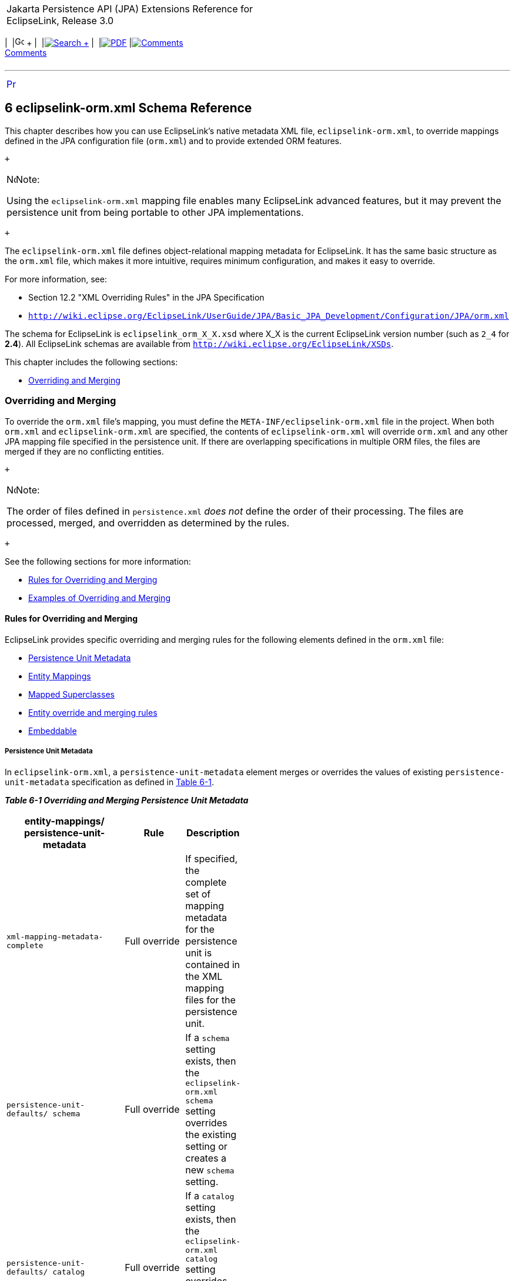 [[cse]][[top]]

[width="100%",cols="<50%,>50%",]
|=======================================================================
a|
Jakarta Persistence API (JPA) Extensions Reference for EclipseLink,
Release 3.0

 a|
[cols=",^,,^,,^,^",]
|=======================================================================
|  |image:../../../dcommon/images/contents.png[Go To Table Of
Contents,width=16,height=16] + | 
|link:../../../[image:../../../dcommon/images/search.png[Search] +
] | 
|link:../../eclipselink_jpa_extensions.pdf[image:../../../dcommon/images/pdf_icon.png[PDF]]
|link:#disqus_thread[image:../../../dcommon/images/comments.png[Comments] +
Comments]
|=======================================================================

|=======================================================================

'''''

[cols="^,",]
|=======================================================================
|link:persistenceproperties_ref.htm[image:../../../dcommon/images/larrow.png[Previous,width=16,height=16]]
| 
|=======================================================================

[[TLJPA688]] [[sthref1245]]

6 eclipselink-orm.xml Schema Reference
--------------------------------------

[[TLJPA54097]]

This chapter describes how you can use EclipseLink's native metadata XML
file, `eclipselink-orm.xml`, to override mappings defined in the JPA
configuration file (`orm.xml`) and to provide extended ORM features.

 +

[width="100%",cols="<100%",]
|=======================================================================
a|
image:../../../dcommon/images/note_icon.png[Note,width=16,height=16]Note:

Using the `eclipselink-orm.xml` mapping file enables many EclipseLink
advanced features, but it may prevent the persistence unit from being
portable to other JPA implementations.

|=======================================================================

 +

The `eclipselink-orm.xml` file defines object-relational mapping
metadata for EclipseLink. It has the same basic structure as the
`orm.xml` file, which makes it more intuitive, requires minimum
configuration, and makes it easy to override.

For more information, see:

* Section 12.2 "XML Overriding Rules" in the JPA Specification
* `http://wiki.eclipse.org/EclipseLink/UserGuide/JPA/Basic_JPA_Development/Configuration/JPA/orm.xml`

The schema for EclipseLink is `eclipselink_orm_X_X.xsd` where X_X is the
current EclipseLink version number (such as `2_4` for *2.4*). All
EclipseLink schemas are available from
`http://wiki.eclipse.org/EclipseLink/XSDs`.

This chapter includes the following sections:

* link:#BGBBEIEA[Overriding and Merging]

[[BGBBEIEA]][[TLJPA689]]

Overriding and Merging
~~~~~~~~~~~~~~~~~~~~~~

To override the `orm.xml` file's mapping, you must define the
`META-INF/eclipselink-orm.xml` file in the project. When both `orm.xml`
and `eclipselink-orm.xml` are specified, the contents of
`eclipselink-orm.xml` will override `orm.xml` and any other JPA mapping
file specified in the persistence unit. If there are overlapping
specifications in multiple ORM files, the files are merged if they are
no conflicting entities.

 +

[width="100%",cols="<100%",]
|=======================================================================
a|
image:../../../dcommon/images/note_icon.png[Note,width=16,height=16]Note:

The order of files defined in `persistence.xml` _does not_ define the
order of their processing. The files are processed, merged, and
overridden as determined by the rules.

|=======================================================================

 +

See the following sections for more information:

* link:#BGBJBFDH[Rules for Overriding and Merging]
* link:#BGBGFDDF[Examples of Overriding and Merging]

[[BGBJBFDH]][[TLJPA690]]

Rules for Overriding and Merging
^^^^^^^^^^^^^^^^^^^^^^^^^^^^^^^^

EclipseLink provides specific overriding and merging rules for the
following elements defined in the `orm.xml` file:

* link:#BGBFCDBF[Persistence Unit Metadata]
* link:#BGBDIICB[Entity Mappings]
* link:#BGBIAAAH[Mapped Superclasses]
* link:#BGBJAIBF[Entity override and merging rules]
* link:#BGBIJGGA[Embeddable]

[[BGBFCDBF]][[TLJPA691]]

Persistence Unit Metadata
+++++++++++++++++++++++++

In `eclipselink-orm.xml`, a `persistence-unit-metadata` element merges
or overrides the values of existing `persistence-unit-metadata`
specification as defined in link:#BGBGIFHH[Table 6-1].

[[TLJPA692]][[sthref1246]][[BGBGIFHH]]

*_Table 6-1 Overriding and Merging Persistence Unit Metadata_*

[width="47%",cols="<62%,<38%,<",options="header",]
|=======================================================================
|*entity-mappings/ persistence-unit-metadata* |*Rule* |*Description*
|`xml-mapping-metadata- complete` |Full override |If specified, the
complete set of mapping metadata for the persistence unit is contained
in the XML mapping files for the persistence unit.

|`persistence-unit-defaults/ schema` |Full override |If a `schema`
setting exists, then the `eclipselink-orm.xml` `schema` setting
overrides the existing setting or creates a new `schema` setting.

|`persistence-unit-defaults/ catalog` |Full override |If a `catalog`
setting exists, then the `eclipselink-orm.xml` `catalog` setting
overrides the existing setting or creates a new `catalog` setting

|`persistence-unit-defaults/ access` |Full override |If an `access`
setting exists, then the `eclipselink-orm.xml` `access` setting
overrides the existing setting, or creates a new `access` setting.

|`entity-mappings/persistence-unit-metadata/persistence-unit-defaults/cascade- persist`
|Full override |If a `cascade-persist` setting exists, then the
`eclipselink-orm.xml` `cascade-persist` setting overrides the existing
setting or creates a new `cascade-persist` setting.

|`entity-mappings/persistence-unit-metadata/persistence-unit-defaults/entity- listeners`
|Merge |If an `entity-listeners` exists, then the `eclipselink-orm.xml`
`entity-listeners` will be merged with the list of all
`entity-listeners` from the persistence unit
|=======================================================================

 +

[[BGBDIICB]][[TLJPA693]]

Entity Mappings
+++++++++++++++

Entities, embeddables and mapped superclasses are defined within the
`entity-mappings` section. The `eclipselink-orm.xml` entities,
embeddables and mapped superclasses are added to the persistence unit as
defined in link:#BGBJEBHG[Table 6-2].

[[TLJPA694]][[sthref1247]][[BGBJEBHG]]

*_Table 6-2 Overriding and Merging Entity Mappings_*

[width="37%",cols="<65%,<35%,<",options="header",]
|=======================================================================
|*`entity-mappings/`* |*Rule* |*Description*
|`package` |None |The `package` element specifies the package of the
classes listed within the subelements and attributes of the same mapping
file only. It is only applicable to those entities that are fully
defined within the `eclipselink-orm.xml` file, else its usage remains
local and is same as described in the JPA specification.

|`catalog` |None |The `catalog` element applies only to the subelements
and attributes listed within the `eclipselink-orm.xml` file that are not
an extension to another mapping file. Otherwise, the use of the catalog
element within the `eclipselink-orm.xml` file remains local and is same
as described in the JPA specification.

|`schema` |None |The schema element applies only to the subelements and
attributes listed within the `eclipselink-orm.xml` file that are not an
extension to another mapping file. Otherwise, the use of the schema
element within the `eclipselink-orm.xml` file remains local and is same
as described in the JPA specification.

|`access` |None |The access element applies only to the subelements and
attributes listed within the `eclipselink-orm.xml` file that are not an
extension to another mapping file. Otherwise, the use of the access
element within the `eclipselink-orm.xml` file remains local and is same
as described in the JPA specification.

|`sequence-generator` |Full override |A `sequence-generator` is unique
by name. The sequence-generator defined in the `eclipselink-orm.xml`
will override a sequence-generator of the same name defined in another
mapping file. Outside of the overriding case, an exception is thrown if
two or more `sequence-generators` with the same name are defined in one
or across multiple mapping files.

|`table-generator` |Full override |A `table-generator` is unique by
name. The table-generator defined in the `eclipselink-orm.xml` will
override a table-generator of the same name defined in another mapping
file. Outside of the overriding case, an exception is thrown if two or
more `table-generators` with the same name are defined in one or across
multiple mapping files.

|`named-query` |Full override |A `named-query` is unique by name. The
named-query defined in the `eclipselink-orm.xml` will override a
named-query of the same name defined in other mapping files. Outside of
the overriding case, an exception is thrown if two or more
`named-querys` with the same name are defined in one or across multiple
mapping file.

|`named-native-query` |Full override |A `named-native-query` is unique
by name. The `named-native-query` defined in the `eclipselink-orm.xml`
will override a `named-native-query` of the same name defined in other
mapping files. Outside of the overriding case, an exception is thrown if
two or more `named-native-querys` with the same name are defined in one
or across multiple mapping files.

|`sql-result-set-mapping` |Full override |A `sql-result-set-mapping` is
unique by name. The sql-result-set-mapping defined in the
`eclipselink-orm.xml` will override a `sql-result-set-mapping` of the
same name defined in other mapping files. Outside of the overriding
case, an exception is thrown if two or more `sql-result-set-mapping`
entities with the same name are defined in one or across multiple
mapping files.
|=======================================================================

 +

[[BGBIAAAH]][[TLJPA695]]

Mapped Superclasses
+++++++++++++++++++

A mapped-superclass can be defined completely, or with specific elements
to provide extensions to a mapped-superclass from another mapping file.
link:#BGBBFABH[Table 6-3] lists individual override and merging rules:

[[TLJPA696]][[sthref1248]][[BGBBFABH]]

*_Table 6-3 Overriding and Merging Mapped Superclasses_*

[width="43%",cols="<59%,<41%,<",options="header",]
|=======================================================================
|*`entity-mappings/mapped-superclass`* |*Rule* |*Description*
|`id-class` |Full override |If an `id-class` exists, then the
`eclipselink-orm.xml` `id-class` setting overrides the existing setting,
or creates a new `id-class` setting.

|`exclude-default- listeners` |Full override |If an
`exclude-default-listeners` exists, then the `eclipselink-orm.xml`
`exclude-default-listeners` setting will be applied. If the
`exclude-default-listeners` setting is not specified, it will not
override an existing setting, that is essentially turning it off.

|`exclude-superclass- listeners` |Full override |If an
`exclude-superclass-listeners` setting exists, then the
`eclipselink-orm.xml` `exclude-superclass-listeners` setting will be
applied. If exclud`e-superclass-listen`ers setting is not specified, it
will not override an existing setting, that is essentially turning it
off.

|`entity-listeners` |Merge and full override a|
If an `entity-listeners` setting exists, then the `eclipselink-orm.xml`
`entity-listeners` setting will override and merge with an existing
setting, or creates a new `entity-listeners` setting all together.

*Note:* An entity listener override must be complete. All lifecycle
methods of that listener must be specified and no merging of individual
lifecycle methods of an entity listener is allowed. The class name of
the listener is the key to identify the override.

|`pre-persist` |Full override |If a `pre-persist` setting exists, then
the `eclipselink-orm.xml` `pre-persist` setting overrides the existing
setting, or creates a new `pre-persist` setting.

|`post-persist` |Full override |If a `post-persist` setting exists, then
the `eclipselink-orm.xml` `post-persist` setting overrides the existing
setting, or creates a new `post-persist` setting.

|`pre-remove` |Full override |If a pre-remove setting exists, then the
eclipselink-orm.xml's pre-remove setting overrides the existing setting,
or creates a new pre-remove setting.

|`post-remove` |Full override |If a post-remove setting exists, then the
eclipselink-orm.xml's post-remove setting overrides the existing
setting, or creates a new post-remove setting.

|`pre-update` |Full override |If a pre-update setting exists, then the
eclipselink-orm.xml's pre-update setting overrides the existing setting,
or creates a new pre-update setting.

|`post-update` |Full override |If a post-update setting exists, then the
eclipselink-orm.xml's post-update setting overrides the existing
setting, or creates a new post-update setting.

|`post-load` |Full override |If a post-load setting exists, then the
eclipselink-orm.xml's post-load setting overrides the existing setting,
or creates a new post-load setting.

|`attributes` |Merge and mapping level override |If the `attribute`
settings (such as `id`, `embedded-id`, `basic`, `version`,
`many-to-one`, `one-to-many`, or `one-to-one`) exist at the mapping
level, then the `eclipselink-orm.xml` attributes merges or overrides the
existing settings, else creates new attributes.

|`class` |None | +

|`access` |Full override |If an access setting exists, then the
eclipselink-orm.xml's access setting overrides the existing setting, or
creates a new access setting. It also overrides the default class
setting.

|`metadata-complete` |Full override |If a metadata-complete setting
exists, then the eclipselink-orm.xml's metadata-complete setting will be
applied. If metadata-complete setting is not specified, it will not
override an existing setting, that is essentially turning it off.
|=======================================================================

 +

[[BGBJAIBF]][[TLJPA697]]

Entity override and merging rules
+++++++++++++++++++++++++++++++++

An entity can be defined completely, or with specific elements to
provide extensions to an entity from another mapping file. The following
table lists individual override and merging rules:

[[TLJPA698]][[sthref1249]][[BGBEDIBC]]

*_Table 6-4 Overriding and Merging Entities_*

[width="52%",cols="<60%,<40%,<",options="header",]
|=======================================================================
|*entity-mappings/entity* |*Rule* |*Description*
|`table` |Full override |The table definition overrides any other table
setting (with the same name) for this entity. There is no merging of
individual table values.

|`secondary-table` |Full override |The secondary-table definition
overrides another secondary-table setting (with the same name) for this
entity. There is no merging of individual secondary-table(s) values.

|`primary-key-join-column` |Full override |The
primary-key-join-column(s) definition overrides any other
primary-key-join-column(s) setting for this entity. There is no merging
of the primary-key-join-column(s). The specification is assumed to be
complete and these primary-key-join-columns are the source of truth.

|`id-class` |Full override |If an id-class setting exists, then the
eclipselink-orm.xml's id-class setting overrides the existing setting,
or creates a new id-class .

|`inheritance` |Full override |If an inheritance setting exists, then
the eclipselink-orm.xml's inheritance setting overrides the existing
setting, or creates a new inheritance setting.

|`discriminator-value` |Full override |If a discriminator-value setting
exists, then the eclipselink-orm.xml's discriminator-value setting
overrides the existing setting, or creates a new discriminator-value
setting.

|`discriminator-column` |Full override |If a discriminator-column
setting exists, then the eclipselink-orm.xml's discriminator-column
setting overrides the existing setting, or creates a new
discriminator-column setting.

|`sequence-generator` |Full override |A sequence-generator is unique by
name. The sequence-generator defined in eclipselink-orm.xml overrides
sequence-generator of the same name defined in other mapping files.
Outside of the overriding case, an exception is thrown if two or more
sequence-generators with the same name are defined in one or across
multiple mapping files.

|`table-generator` |Full override |A table-generator is unique by name.
The table-generator defined in eclipselink-orm.xml overrides
table-generator of the same name defined in other mapping files. Outside
of the overriding case, an exception is thrown if two or more
table-generators with the same name are defined in one or across
multiple mapping files.

|`named-query` |Merge and full override |A named-query is unique by
name. The named-query defined in eclipselink-orm.xml overrides any
named-query of the same name defined in other mapping files. Outside of
the overriding case, an exception is thrown if two or more `named-query`
elements with the same name are defined in one or across multiple
mapping files.

|`named-native-query` |Merge and full override |A named-native-query is
unique by name. The named-native-query defined in eclipselink-orm.xml
overrides named-native-query of the same name defined in other mapping
files. Outside of the overriding case, an exception is thrown if two or
more named-native-query elements with the same name are defined in one
or across multiple mapping files.

|`sql-result-set-mapping` |Merge and full override |A
sql-result-set-mapping is unique by name. sql-result-set-mapping defined
in eclipselink-orm.xml overrides sql-result-set-mapping of the same name
defined in other mapping files. Outside of the overriding case, an
exception is thrown if two or more sql-result-set-mapping elements with
the same name are defined in one or across multiple mapping files.

|`exclude-default-listeners` |Full override |If an
exclude-default-listeners setting exists, then the eclipselink-orm.xml's
exclude-default-listeners setting will be applied. If an
exclude-default-listeners setting is not specified, it will not override
an existing setting, that is essentially turning it off.

|`exclude-superclass-listeners` |Full override |If an
exclude-superclass-listeners setting exists, then the
eclipselink-orm.xml's exclude-superclass-listeners setting will be
applied. If an exclude-superclass-listeners setting is not specified, it
will not override an existing setting, that is essentially turning it
off.

|`entity-listeners` |Full override a|
If an entity-listeners setting exists, then the eclipselink-orm.xml's
entity-listeners setting will override and merge with an existing
setting, or creates a new entity-listeners setting all together.

*Note*: An entity listener override must be complete. All lifecycle
methods of that listener must be specified and no merging of individual
lifecycle methods of an entity listener is allowed. The class name of
the listener is the key to identify the override.

|`pre-persist` |Full override |If a pre-persist setting exists, then the
eclipselink-orm.xml's pre-persist setting overrides the existing
setting, or creates a new pre-persist setting.

|`post-persist` |Full override |If a post-persist setting exists, then
the eclipselink-orm.xml's post-persist setting overrides the existing
setting, or creates a new post-persist setting.

|`pre-remove` |Full override |If a pre-remove setting exists, then the
eclipselink-orm.xml's pre-remove setting overrides the existing setting,
or creates a new pre-remove setting.

|`post-remove` |Full override |If a post-remove setting exists, then the
eclipselink-orm.xml's post-remove setting overrides the existing
setting, or creates a new post-remove setting.

|`pre-update` |Full override |If a pre-update setting exists, then the
eclipselink-orm.xml's pre-update setting overrides the existing setting,
or creates a new pre-update setting.

|`post-update` |Full override |f a post-update setting exists, then the
eclipselink-orm.xml's post-update setting overrides the existing
setting, or creates a new post-update setting.

|`post-load` |Full override |If a post-load setting exists, then the
eclipselink-orm.xml's post-load setting overrides the existing setting,
or creates a new post-load setting.

|`attributes` |Merge and mapping level override |If the attribute
settings (id, embedded-id, basic, version, many-to-one, one-to-many,
one-to-one) exist at the mapping level, then the eclipselink-orm.xml's
attributes merges or overrides the existing settings, else creates new
attributes.

|`association-override` |Merge and mapping level override |If an
association-override setting exists, then the eclipselink-orm.xml's
association-override setting overrides the existing setting, or creates
a new association-override setting.

|`name` |Full override |If a name setting exists, then the
eclipselink-orm.xml's name setting overrides the existing setting, or
creates a new name setting.

|`class` |None | +

|`access` |Full override |If an access setting exists, then the
eclipselink-orm.xml's access setting overrides the existing setting, or
creates a new access setting. It also overrides the default class
setting

|`metadata-complete` |Full override |If a metadata-complete setting
exists, then the eclipselink-orm.xml's metadata-complete setting will be
applied. If a metadata-complete setting is not specified, it will not
override an existing setting, that is essentially turning it off.
|=======================================================================

 +

[[BGBIJGGA]][[TLJPA699]]

Embeddable
++++++++++

An embeddable can be defined wholly or may be defined so as to provide
extensions to an embeddable from another mapping file. Therefore, we
will allow the merging of that class' metadata. link:#BGBEDIBC[Table
6-4] lists the individual override rules Embeddable classes.

[[TLJPA700]][[sthref1250]][[sthref1251]]

*_Table 6-5 Overriding and Merging Embeddable Classes_*

[width="44%",cols="<48%,<52%,<",options="header",]
|=======================================================================
|*entity-mappings/ embeddable* |*Rule* |*Description*
|`attributes` |Override and merge |If the attribute settings (id,
embedded-id, basic, version, many-to-one, one-to-many, one-to-one,
many-to-many, embedded, transient) exist at the mapping level, then the
eclipselink-orm.xml's attributes merges or overrides the existing
settings, or creates new attributes.

|`class` |None | +

|`access` |Full override |If an access setting exists, then the
eclipselink-orm.xml's access setting overrides the existing setting, or
creates a new access setting. It also overrides the default class
setting.

|`metadata-complete` |Full override |If a metadata-complete setting
exists, then the eclipselink-orm.xml's metadata-complete setting will be
applied. If a metadata-complete setting is not specified, it will not
override an existing setting, that is essentially turning it off.
|=======================================================================

 +

[[BGBGFDDF]][[TLJPA701]]

Examples of Overriding and Merging
^^^^^^^^^^^^^^^^^^^^^^^^^^^^^^^^^^

[[TLJPA702]][[sthref1252]]

*_Example 6-1 Overriding/Merging Example 1_*

In this example, your EclipseLink project contains:

* `META-INF/orm.xml` – Defines Entity *A* with the mappings *b* and *c*
* `META-INF/eclipselink-orm.xml` – Defines Entity *A* with the mappings
*c* and *d*

Results in:

* Entity *A* containing:
** mapping *b* (from `orm.xml`)
** mappings *c* and *d* (from `eclipselink-orm.xml`)

[[TLJPA703]][[sthref1253]]

*_Example 6-2 Overriding/Merging Example 2_*

In this example, your EclipseLink project contains:

* `META-INF/orm.xml` – Defines Entity *A* with mappings *b* and *c*
* `META-INF/some-other-mapping-file.xml` – Defines Entity *B* with
mappings *a* and *b*
* `META-INF/eclipselink-orm.xml` – Defines Entity *A* with the mappings
*c* and *d*, and Entity *B* with mapping *b* and *c*

Results in:

* Entity A containing:
** mapping *b* (from `orm.xml`)
** mappings *c* and *d* (from `eclipselink-orm.xml`)
* Entity B containing:
** mapping *a* (from `some-other-mapping-file`)
** mappings *b* and *c* (from `eclipselink-orm.xml`)

[[TLJPA704]][[sthref1254]]

*_Example 6-3 Overriding/Merging Example 3_*

In this example, your EclipseLink project contains:

* `META-INF/orm.xml` – Defines Entity *A* with mappings *b* and *c*.
* `META-INF/eclipselink-orm.xml` – Defines Entity *A* with mappings *c*
and *d*.
* `META-INF/some-other-mapping-file.xml` – Defines Entity *A* with
mapping *x*.

Results in:

* Entity *A* containing:
** mapping *b* (from `orm.xml`)
** mappings *c* and *d* (from `eclipselink-orm.xml`)
** mapping *x* (from `some-other-mapping-file.xml`)

[[TLJPA705]][[sthref1255]]

*_Example 6-4 Overriding/Merging Example 4_*

In this example, your EclipseLink project contains:

* `META-INF/orm.xml` – Defines Entity *A* with mappings *b* and *c*.
* `META-INF/extensions/eclipselink-orm.xml` – Defines defines Entity *A*
with mappings *c* and *d*.
+
Note: The file is added through a `<mapping-file>` tag in the
`persistence.xml` file.

Results in an exception, due to conflicting specifications for mapping
*c*.

[[TLJPA706]][[sthref1256]]

*_Example 6-5 Overriding/Merging Example 5_*

In this example, your EclipseLink project contains:

* `META-INF/orm.xml` – Defines Entity *A* with mappings *b* and *c*
* `META-INF/jpa-mapping-file.xml` – Defines Entity *A* with mappings *a*
and *d*
* `META-INF/extensions/eclipse-mapping-file.xml` – Defines defines
Entity *A* with mappings *c* and *d*

Results in an exception, due to conflicting specifications for mapping
*c* or *d* (which ever is processed first).

'''''

[width="66%",cols="50%,^,>50%",]
|=======================================================================
a|
[width="48%",cols=",^100%",]
|=======================================================================
| 
|link:persistenceproperties_ref.htm[image:../../../dcommon/images/larrow.png[Previous,width=16,height=16]]
|=======================================================================


|http://www.eclipse.org/eclipselink/[image:../../../dcommon/images/ellogo.png[EclipseLink,width=150]] +
a|
[cols=",^,,^,,^,^",]
|=======================================================================
|  |image:../../../dcommon/images/contents.png[Go To Table Of
Contents,width=16,height=16] + | 
|link:../../../[image:../../../dcommon/images/search.png[Search] +
] | 
|link:../../eclipselink_jpa_extensions.pdf[image:../../../dcommon/images/pdf_icon.png[PDF]]
|link:#disqus_thread[image:../../../dcommon/images/comments.png[Comments] +
Comments]
|=======================================================================

|=======================================================================

[[copyright]]
Copyright © 2014 by The Eclipse Foundation under the
http://www.eclipse.org/org/documents/epl-v10.php[Eclipse Public License
(EPL)] +
